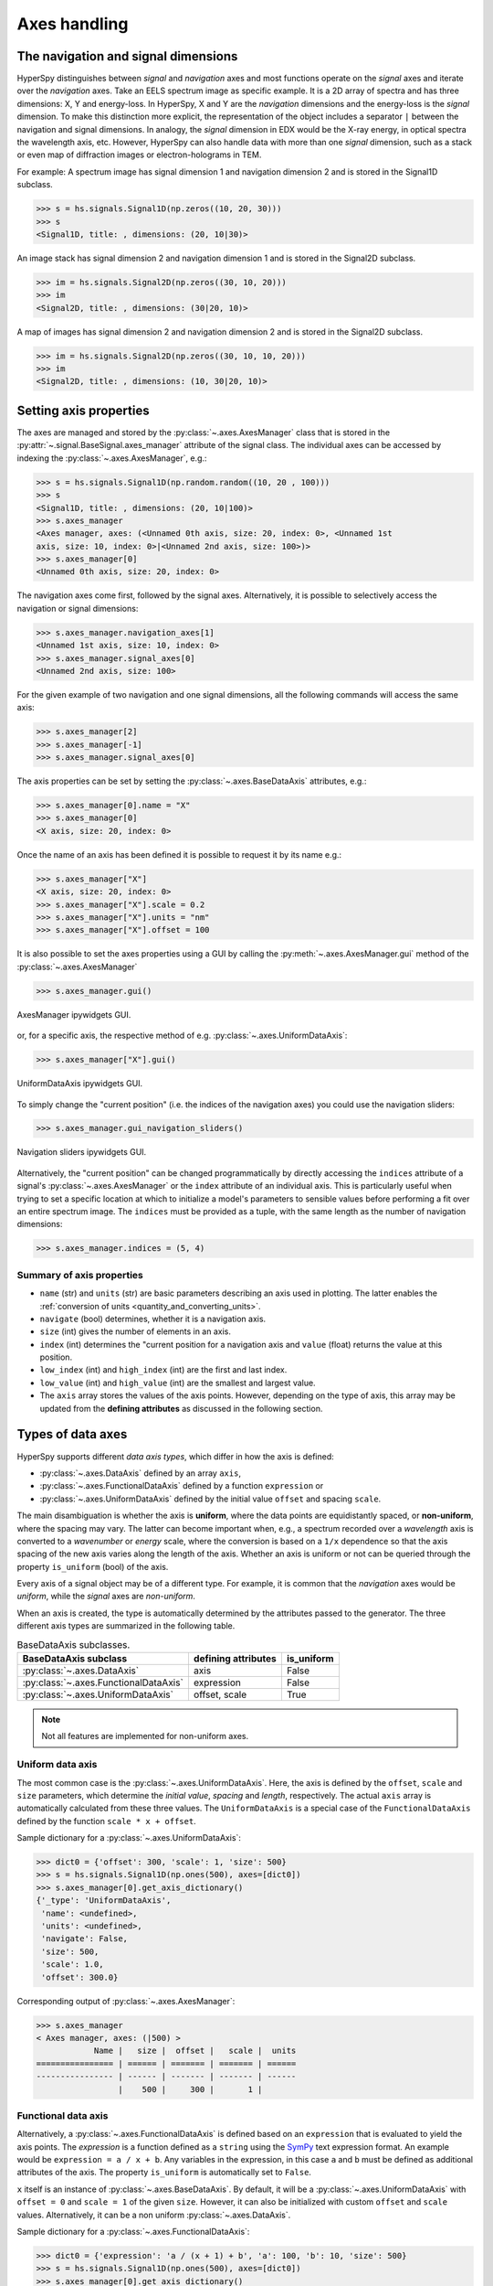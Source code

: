 Axes handling
*************


The navigation and signal dimensions
------------------------------------

HyperSpy distinguishes between *signal* and *navigation* axes and most
functions operate on the *signal* axes and iterate over the *navigation* axes.
Take an EELS spectrum image as specific example. It is a 2D array of spectra
and has three dimensions: X, Y and energy-loss. In HyperSpy, X and Y are the
*navigation* dimensions and the energy-loss is the *signal* dimension. To make
this distinction more explicit, the representation of the object includes a 
separator ``|`` between the navigation and signal dimensions. In analogy, the
*signal* dimension in EDX would be the X-ray energy, in optical spectra the
wavelength axis, etc. However, HyperSpy can also handle data with more than one
*signal* dimension, such as a stack or even map of diffraction images or
electron-holograms in TEM.

For example: A spectrum image has signal dimension 1 and navigation dimension 2
and is stored in the Signal1D subclass.

.. code-block:: python

    >>> s = hs.signals.Signal1D(np.zeros((10, 20, 30)))
    >>> s
    <Signal1D, title: , dimensions: (20, 10|30)>


An image stack has signal dimension 2 and navigation dimension 1 and is stored
in the Signal2D subclass.

.. code-block:: python

    >>> im = hs.signals.Signal2D(np.zeros((30, 10, 20)))
    >>> im
    <Signal2D, title: , dimensions: (30|20, 10)>


A map of images has signal dimension 2 and navigation dimension 2 and is stored
in the Signal2D subclass.

.. code-block:: python

    >>> im = hs.signals.Signal2D(np.zeros((30, 10, 10, 20)))
    >>> im
    <Signal2D, title: , dimensions: (10, 30|20, 10)>


.. _Setting_axis_properties:

Setting axis properties
-----------------------

The axes are managed and stored by the :py:class:`~.axes.AxesManager` class
that is stored in the :py:attr:`~.signal.BaseSignal.axes_manager` attribute of
the signal class. The individual axes can be accessed by indexing the
:py:class:`~.axes.AxesManager`, e.g.:

.. code-block:: python

    >>> s = hs.signals.Signal1D(np.random.random((10, 20 , 100)))
    >>> s
    <Signal1D, title: , dimensions: (20, 10|100)>
    >>> s.axes_manager
    <Axes manager, axes: (<Unnamed 0th axis, size: 20, index: 0>, <Unnamed 1st
    axis, size: 10, index: 0>|<Unnamed 2nd axis, size: 100>)>
    >>> s.axes_manager[0]
    <Unnamed 0th axis, size: 20, index: 0>

The navigation axes come first, followed by the signal axes. Alternatively, 
it is possible to selectively access the navigation or signal dimensions:

.. code-block:: python

    >>> s.axes_manager.navigation_axes[1]
    <Unnamed 1st axis, size: 10, index: 0>
    >>> s.axes_manager.signal_axes[0]
    <Unnamed 2nd axis, size: 100>

For the given example of two navigation and one signal dimensions, all the
following commands will access the same axis:

.. code-block:: python

    >>> s.axes_manager[2]
    >>> s.axes_manager[-1]
    >>> s.axes_manager.signal_axes[0]

The axis properties can be set by setting the :py:class:`~.axes.BaseDataAxis`
attributes, e.g.:

.. code-block:: python

    >>> s.axes_manager[0].name = "X"
    >>> s.axes_manager[0]
    <X axis, size: 20, index: 0>


Once the name of an axis has been defined it is possible to request it by its
name e.g.:

.. code-block:: python

    >>> s.axes_manager["X"]
    <X axis, size: 20, index: 0>
    >>> s.axes_manager["X"].scale = 0.2
    >>> s.axes_manager["X"].units = "nm"
    >>> s.axes_manager["X"].offset = 100


It is also possible to set the axes properties using a GUI by calling the
:py:meth:`~.axes.AxesManager.gui` method of the :py:class:`~.axes.AxesManager`

.. code-block:: python

    >>> s.axes_manager.gui()

.. _axes_manager_gui_image:

.. figure::  images/axes_manager_gui_ipywidgets.png
   :align:   center

   AxesManager ipywidgets GUI.

or, for a specific axis, the respective method of e.g.
:py:class:`~.axes.UniformDataAxis`:

.. code-block:: python

    >>> s.axes_manager["X"].gui()

.. _data_axis_gui_image:

.. figure::  images/data_axis_gui_ipywidgets.png
   :align:   center

   UniformDataAxis ipywidgets GUI.

To simply change the "current position" (i.e. the indices of the navigation
axes) you could use the navigation sliders:

.. code-block:: python

    >>> s.axes_manager.gui_navigation_sliders()

.. _navigation_sliders_image:

.. figure::  images/axes_manager_navigation_sliders_ipywidgets.png
   :align:   center

   Navigation sliders ipywidgets GUI.

Alternatively, the "current position" can be changed programmatically by
directly accessing the ``indices`` attribute of a signal's
:py:class:`~.axes.AxesManager` or the ``index`` attribute of an individual
axis. This is particularly useful when trying to set
a specific location at which to initialize a model's parameters to
sensible values before performing a fit over an entire spectrum image. The
``indices`` must be provided as a tuple, with the same length as the number of
navigation dimensions:

.. code-block:: python

    >>> s.axes_manager.indices = (5, 4)


Summary of axis properties
^^^^^^^^^^^^^^^^^^^^^^^^^^

* ``name`` (str) and ``units`` (str) are basic parameters describing an axis
  used in plotting. The latter enables the :ref:`conversion of units
  <quantity_and_converting_units>`.
* ``navigate`` (bool) determines, whether it is a navigation axis.
* ``size`` (int) gives the number of elements in an axis.
* ``index`` (int) determines the "current position for a navigation axis and
  ``value`` (float) returns the value at this position.
* ``low_index`` (int) and ``high_index`` (int) are the first and last index.
* ``low_value`` (int) and ``high_value`` (int) are the smallest and largest
  value.
* The ``axis`` array stores the values of the axis points. However,
  depending on the type of axis, this array may be updated from the **defining
  attributes** as discussed in the following section.


.. _Axes_types:

Types of data axes
------------------

HyperSpy supports different *data axis types*, which differ in how the axis is
defined: 

* :py:class:`~.axes.DataAxis` defined by an array ``axis``, 
* :py:class:`~.axes.FunctionalDataAxis` defined by a function ``expression`` or 
* :py:class:`~.axes.UniformDataAxis` defined by the initial value ``offset``
  and spacing ``scale``.

The main disambiguation is whether the
axis is **uniform**, where the data points are equidistantly spaced, or
**non-uniform**, where the spacing may vary. The latter can become important
when, e.g., a spectrum recorded over a *wavelength* axis is converted to a
*wavenumber* or *energy* scale, where the conversion is based on a ``1/x``
dependence so that the axis spacing of the new axis varies along the length
of the axis. Whether an axis is uniform or not can be queried through the 
property ``is_uniform`` (bool) of the axis.

Every axis of a signal object may be of a different type. For example, it is
common that the *navigation* axes would be *uniform*, while the *signal* axes
are *non-uniform*.

When an axis is created, the type is automatically determined by the attributes
passed to the generator. The three different axis types are summarized in the
following table.

.. table:: BaseDataAxis subclasses.

    +-------------------------------------------------------------------+------------------------+-------------+
    |                   BaseDataAxis subclass                           |  defining attributes   |  is_uniform |
    +===================================================================+========================+=============+
    |                :py:class:`~.axes.DataAxis`                        |         axis           |  False      |
    +-------------------------------------------------------------------+------------------------+-------------+
    |           :py:class:`~.axes.FunctionalDataAxis`                   |      expression        |  False      |
    +-------------------------------------------------------------------+------------------------+-------------+
    |             :py:class:`~.axes.UniformDataAxis`                    |    offset, scale       |  True       |
    +-------------------------------------------------------------------+------------------------+-------------+    

.. NOTE::

    Not all features are implemented for non-uniform axes.


Uniform data axis
^^^^^^^^^^^^^^^^^

The most common case is the :py:class:`~.axes.UniformDataAxis`. Here, the axis
is defined by the ``offset``, ``scale`` and ``size`` parameters, which determine
the `initial value`, `spacing` and `length`, respectively. The actual ``axis``
array is automatically calculated from these three values. The ``UniformDataAxis``
is a special case of the ``FunctionalDataAxis`` defined by the function
``scale * x + offset``.

Sample dictionary for a :py:class:`~.axes.UniformDataAxis`:

.. code-block:: python

    >>> dict0 = {'offset': 300, 'scale': 1, 'size': 500}
    >>> s = hs.signals.Signal1D(np.ones(500), axes=[dict0])
    >>> s.axes_manager[0].get_axis_dictionary()
    {'_type': 'UniformDataAxis',
     'name': <undefined>,
     'units': <undefined>,
     'navigate': False,
     'size': 500,
     'scale': 1.0,
     'offset': 300.0}

Corresponding output of :py:class:`~.axes.AxesManager`:

.. code-block:: python

    >>> s.axes_manager
    < Axes manager, axes: (|500) >
                Name |   size |  offset |   scale |  units
    ================ | ====== | ======= | ======= | ======
    ---------------- | ------ | ------- | ------- | ------
                     |    500 |     300 |       1 |       


Functional data axis
^^^^^^^^^^^^^^^^^^^^

Alternatively, a :py:class:`~.axes.FunctionalDataAxis` is defined based on an
``expression`` that is evaluated to yield the axis points. The `expression`
is a function defined as a ``string`` using the
`SymPy <https://docs.sympy.org/latest/tutorial/intro.html>`_ text expression
format. An example would be ``expression = a / x + b``. Any variables in the
expression, in this case ``a`` and ``b`` must be defined as additional
attributes of the axis. The property ``is_uniform`` is automatically set to
``False``.

``x`` itself is an instance of :py:class:`~.axes.BaseDataAxis`. By default, 
it will be a :py:class:`~.axes.UniformDataAxis` with ``offset = 0`` and
``scale = 1`` of the given ``size``. However, it can also be initialized with
custom ``offset`` and ``scale`` values. Alternatively, it can be a non
uniform :py:class:`~.axes.DataAxis`.

Sample dictionary for a :py:class:`~.axes.FunctionalDataAxis`:

.. code-block:: python

    >>> dict0 = {'expression': 'a / (x + 1) + b', 'a': 100, 'b': 10, 'size': 500}
    >>> s = hs.signals.Signal1D(np.ones(500), axes=[dict0])
    >>> s.axes_manager[0].get_axis_dictionary()
    {'_type': 'FunctionalDataAxis',
     'name': <undefined>,
     'units': <undefined>,
     'navigate': False,
     'expression': 'a / (x + 1) + b',
     'size': 500,
     'x': {'_type': 'UniformDataAxis',
      'name': <undefined>,
      'units': <undefined>,
      'navigate': <undefined>,
      'size': 500,
      'scale': 1.0,
      'offset': 0.0},
     'a': 100,
     'b': 10}

Corresponding output of :py:class:`~.axes.AxesManager`:

.. code-block:: python

    >>> s.axes_manager
    < Axes manager, axes: (|1000) >
                Name |   size |           offset |            scale |  units
    ================ | ====== | ================ | ================ | ======
    ---------------- | ------ | ---------------- | ---------------- | ------
                     |    500 | non-uniform axis | non-uniform axis |       


Initializing ``x`` with ``offset`` and ``scale``:

.. code-block:: python

    >>> from hyperspy.axes import UniformDataAxis
    >>> dict0 = {'expression': 'a / x + b', 'a': 100, 'b': 10, 'x': UniformDataAxis(size=10,offset=10,scale=0.1)}
    >>> s = hs.signals.Signal1D(np.ones(500), axes=[dict0])
    >>> # the x array
    >>> s.axes_manager[0].x.axis
    array([10. , 10.1, 10.2, 10.3, 10.4, 10.5, 10.6, 10.7, 10.8, 10.9])
    >>> # the actual axis array
    >>> s.axes_manager[0].axis
    array([20.        , 19.9009901 , 19.80392157, 19.70873786, 19.61538462,
       19.52380952, 19.43396226, 19.34579439, 19.25925926, 19.17431193])


Initializing ``x`` as non-uniform :py:class:`~.axes.DataAxis`:

.. code-block:: python

    >>> from hyperspy.axes import DataAxis
    >>> dict0 = {'expression': 'a / x + b', 'a': 100, 'b': 10, 'x': DataAxis(axis=np.arange(1,10)**2)}
    >>> s = hs.signals.Signal1D(np.ones(500), axes=[dict0])
    >>> # the x array
    >>> s.axes_manager[0].x.axis
    array([ 1,  4,  9, 16, 25, 36, 49, 64, 81])
    >>> # the actual axis array
    >>> s.axes_manager[0].axis
    array([110.        ,  35.        ,  21.11111111,  16.25      ,
        14.        ,  12.77777778,  12.04081633,  11.5625    ,
        11.2345679 ])

Initializing ``x`` with ``offset`` and ``scale``:


(non-uniform) Data axis
^^^^^^^^^^^^^^^^^^^^^^^

A :py:class:`~.axes.DataAxis` is the most flexible type of axis. The axis
points are directly given by an array named ``axis``. As this can be any
array, the property ``is_uniform`` is automatically set to ``False``.


Sample dictionary for a :py:class:`~.axes.DataAxis`:

.. code-block:: python

    >>> dict0 = {'axis': np.arange(12)**2}
    >>> s = hs.signals.Signal1D(np.ones(12), axes=[dict0])
    >>> s.axes_manager[0].get_axis_dictionary()
    {'_type': 'DataAxis',
     'name': <undefined>,
     'units': <undefined>,
     'navigate': False,
     'axis': array([  0,   1,   4,   9,  16,  25,  36,  49,  64,  81, 100, 121])}

Corresponding output of :py:class:`~.axes.AxesManager`:

.. code-block:: python

    >>> s.axes_manager
    < Axes manager, axes: (|1000) >
                Name |   size |           offset |            scale |  units
    ================ | ====== | ================ | ================ | ======
    ---------------- | ------ | ---------------- | ---------------- | ------
                     |     12 | non-uniform axis | non-uniform axis |       


Defining a new axis
-------------------

An axis object can be created through the ``axes.create_axis()`` method, which
automatically determines the type of axis by the given attributes:

.. code-block:: python

    >>> from hyperspy import axes
    >>> axis = axes.create_axis(offset=10,scale=0.5,size=20)
    >>> axis
    <Unnamed axis, size: 20>
    
Alternatively, the creator of the different types of axes can be called
directly:

.. code-block:: python

    >>> from hyperspy import axes
    >>> axis = axes.UniformDataAxis(offset=10,scale=0.5,size=20)
    >>> axis
    <Unnamed axis, size: 20>
    
The dictionary defining the axis is returned by the ``get_axis_dictionary()``
method:

.. code-block:: python

    >>> axis.get_axis_dictionary()
    {'_type': 'UniformDataAxis',
     'name': <undefined>,
     'units': <undefined>,
     'navigate': <undefined>,
     'size': 20,
     'scale': 0.5,
     'offset': 10.0}

This dictionary can be used, for example, in the :ref:`initilization of a new
signal<signal_initialization>`.


Adding/Removing axes to/from a signal
^^^^^^^^^^^^^^^^^^^^^^^^^^^^^^^^^^^^^

Usually, the axes are directly added to a signal during :ref:`signal 
initialization<signal_initialization>`. However, you may wish to add/remove
axes from the :py:class:`~.axes.AxesManager` of a signal.

Note that there is currently no consistency check whether a signal object has
the right number of axes of the right dimensions. Most functions will however
fail if you pass a signal object where the axes do not match the data 
dimensions and shape.

You can *add a set of axes* to the :py:class:`~.axes.AxesManager` by passing either a list of
axes dictionaries to ``axes_manager.create_axes()``:

.. code-block:: python

    >>> dict0 = {'offset': 300, 'scale': 1, 'size': 500}
    >>> dict1 = {'axis': np.arange(12)**2}
    >>> s.axes_manager.create_axes([dict0,dict1])

or a list of axes objects:

.. code-block:: python

    >>> from hyperspy.axes import UniformDataAxis, DataAxis
    >>> axis0 = UniformDataAxis(offset=300,scale=1,size=500)
    >>> axis1 = DataAxis(axis=np.arange(12)**2)
    >>> s.axes_manager.create_axes([axis0,axis1])

*Remove an axis* from the :py:class:`~.axes.AxesManager` using ``remove()``, e.g. for the last axis:

.. code-block:: python

    >>> s.axes_manager.remove(-1)


.. _quantity_and_converting_units:

Using quantity and converting units
-----------------------------------

The ``scale`` and the ``offset`` of each :py:class:`~.axes.UniformDataAxis` axis
can be set and retrieved as quantity.

.. code-block:: python

    >>> s = hs.signals.Signal1D(np.arange(10))
    >>> s.axes_manager[0].scale_as_quantity
    1.0 dimensionless
    >>> s.axes_manager[0].scale_as_quantity = '2.5 µm'
    >>> s.axes_manager
    <Axes manager, axes: (|10)>
                Name |   size |  index |  offset |   scale |  units 
    ================ | ====== | ====== | ======= | ======= | ====== 
    ---------------- | ------ | ------ | ------- | ------- | ------ 
         <undefined> |     10 |        |       0 |     2.5 |     µm
    >>> s.axes_manager[0].offset_as_quantity = '2.5 nm'
    <Axes manager, axes: (|10)>
                Name |   size |  index |  offset |   scale |  units 
    ================ | ====== | ====== | ======= | ======= | ====== 
    ---------------- | ------ | ------ | ------- | ------- | ------ 
         <undefined> |     10 |        |     2.5 | 2.5e+03 |     nm


Internally, HyperSpy uses the `pint <http://pint.readthedocs.io>`_ library to
manage the scale and offset quantities. The ``scale_as_quantity`` and
``offset_as_quantity`` attributes return pint object:

.. code-block:: python

    >>> q = s.axes_manager[0].offset_as_quantity
    >>> type(q) # q is a pint quantity object
    pint.quantity.build_quantity_class.<locals>.Quantity
    >>> q
    2.5 nanometer


The ``convert_units`` method of the :py:class:`~.axes.AxesManager` converts
units, which by default (no parameters provided) converts all axis units to an
optimal unit to avoid using too large or small numbers.

Each axis can also be converted individually using the ``convert_to_units``
method of the :py:class:`~.axes.UniformDataAxis`:

.. code-block:: python

    >>> axis = hs.hyperspy.axes.DataAxis(size=10, scale=0.1, offset=10, units='mm')
    >>> axis.scale_as_quantity
    0.1 millimeter
    >>> axis.convert_to_units('µm')
    >>> axis.scale_as_quantity
    100.0 micrometer


.. _Axes_storage_ordering:

Axes storage and ordering
-------------------------

Note that HyperSpy rearranges the axes when compared to the array order. The
following few paragraphs explain how and why.

Depending on how the array is arranged, some axes are faster to iterate than
others. Consider an example of a book as the dataset in question. It is
trivially simple to look at letters in a line, and then lines down the page,
and finally pages in the whole book.  However, if your words are written
vertically, it can be inconvenient to read top-down (the lines are still
horizontal, it's just the meaning that's vertical!). It is very time-consuming
if every letter is on a different page, and for every word you have to turn 5-6
pages. Exactly the same idea applies here - in order to iterate through the
data (most often for plotting, but for any other operation as well), you
want to keep it ordered for "fast access".

In Python (more explicitly `numpy`), the "fast axes order" is `C order` (also
called row-major order). This means that the **last** axis of a numpy array is
fastest to iterate over (i.e. the lines in the book). An alternative ordering
convention is `F order` (column-major), where it is the other way round: the
first axis of an array is the fastest to iterate over. In both cases, the
further an axis is from the `fast axis` the slower it is to iterate over this
axis. In the book analogy, you could think about reading the first lines of
all pages, then the second and so on.

When data is acquired sequentially, it is usually stored in acquisition order.
When a dataset is loaded, HyperSpy generally stores it in memory in the same
order, which is good for the computer. However, HyperSpy will reorder and
classify the axes to make it easier for humans. Let's imagine a single numpy
array that contains pictures of a scene acquired with different exposure times
on different days. In numpy, the array dimensions are  ``(D, E, Y, X)``. This
order makes it fast to iterate over the images in the order in which they were
acquired. From a human point of view, this dataset is just a collection of
images, so HyperSpy first classifies the image axes (``X`` and ``Y``) as
`signal axes` and the remaining axes the `navigation axes`. Then it reverses
the order of each set of axes because many humans are used to get the ``X``
axis first and, more generally, the axes in acquisition order from left to
right. So, the same axes in HyperSpy are displayed like this: ``(E, D | X,
Y)``.

Extending this to arbitrary dimensions, by default, we reverse the numpy axes,
chop them into two chunks (signal and navigation), and then swap those chunks,
at least when printing. As an example:

.. code-block:: bash

    (a1, a2, a3, a4, a5, a6) # original (numpy)
    (a6, a5, a4, a3, a2, a1) # reverse
    (a6, a5) (a4, a3, a2, a1) # chop
    (a4, a3, a2, a1) (a6, a5) # swap (HyperSpy)

In the background, HyperSpy also takes care of storing the data in memory in
a "machine-friendly" way, so that iterating over the navigation axes is always
fast.

.. _iterating_axesmanager:

Iterating over the AxesManager
------------------------------
One can iterate over the :py:class:`~.axes.AxesManager` to produce indices to
the navigation axes. Each iteration will yield a new tuple of indices, sorted
according to the iteration path specified in :py:attr:`~.axes.AxesManager.iterpath`.
Setting the :py:attr:`~.axes.AxesManager.indices` property to a new index will
update the accompanying signal so that signal methods that operate at a specific
navigation index will now use that index, like ``s.plot()``.

.. code-block:: python

    >>> s = hs.signals.Signal1D(np.zeros((2,3,10)))
    >>> s.axes_manager.iterpath # check current iteration path
    'flyback' # default until Hyperspy 2.0, then 'serpentine'
    >>> for index in s.axes_manager:
    ...     s.axes_manager.indices = i # s.plot() will change with this
    ...     print(index)
    (0, 0)
    (1, 0)
    (2, 0)
    (0, 1)
    (1, 1)
    (2, 1)


The :py:attr:`~.axes.AxesManager.iterpath` attribute specifies the strategy that
the :py:class:`~.axes.AxesManager` should use to iterate over the navigation axes.
Two built-in strategies exist:

- ``'flyback'``: starts at (0, 0), continues down the row until the final
  column, "flies back" to the first column, and continues from (1, 0)
- ``'serpentine'``: starts at (0, 0), but when it reaches the final column
  (of index N), it continues from (1, N) along the next row, in the same way
  that a snake might slither, left and right.


.. code-block:: python

    >>> s = hs.signals.Signal1D(np.zeros((2,3,10)))
    >>> s.axes_manager.iterpath = 'serpentine'
    >>> for index in s.axes_manager:
    ...     print(index)

The :py:attr:`~.axes.AxesManager.iterpath` can also be set using the
:py:meth:`~.axes.AxesManager.switch_iterpath` context manager:

.. code-block:: python

    >>> s = hs.signals.Signal1D(np.zeros((2,3,10)))
    >>> with s.axes_manager.switch_iterpath('serpentine'):
    >>>     for index in s.axes_manager:
    ...         print(index)


The :py:attr:`~.axes.AxesManager.iterpath` can also be set to be a specific list of indices, like [(0,0), (0,1)],
but can also be any generator of indices. Storing a high-dimensional set of
indices as a list or array can take a significant amount of memory. By using a
generator instead, one almost entirely removes such a memory footprint:

.. code-block:: python

    >>> s.axes_manager.iterpath = [(0,1), (1,1), (0,1)]
    >>> for index in s.axes_manager:
    ...     print(index)
    (0, 1)
    (1, 1)
    (0, 1)

    >>> def reverse_flyback_generator():
    >>>     for i in reversed(range(3)):
    ...         for j in reversed(range(2)):
    ...             yield (i,j)

    >>> s.axes_manager.iterpath = reverse_flyback_generator()
    >>> for index in s.axes_manager:
    ...     print(index)
    (2, 1)
    (2, 0)
    (1, 1)
    (1, 0)
    (0, 1)
    (0, 0)


Since generators do not have a defined length, and does not need to include all
navigation indices, a progressbar will be unable to determine how long it needs
to be. To resolve this, a helper class can be imported that takes both a generator
and a manually specified length as inputs:

.. code-block:: python

    >>> from hyperspy.axes import GeneratorLen
    >>> gen = GeneratorLen(reverse_flyback_generator(), 6)
    >>> s.axes_manager.iterpath = gen

